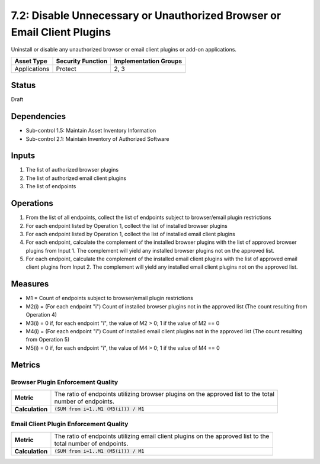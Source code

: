 7.2: Disable Unnecessary or Unauthorized Browser or Email Client Plugins
========================================================================
Uninstall or disable any unauthorized browser or email client plugins or add-on applications.

.. list-table::
	:header-rows: 1

	* - Asset Type
	  - Security Function
	  - Implementation Groups
	* - Applications
	  - Protect
	  - 2, 3

Status
------
Draft

Dependencies
------------
* Sub-control 1.5: Maintain Asset Inventory Information
* Sub-control 2.1: Maintain Inventory of Authorized Software

Inputs
------
#. The list of authorized browser plugins
#. The list of authorized email client plugins
#. The list of endpoints

Operations
----------
#. From the list of all endpoints, collect the list of endpoints subject to browser/email plugin restrictions
#. For each endpoint listed by Operation 1, collect the list of installed browser plugins
#. For each endpoint listed by Operation 1, collect the list of installed email client plugins
#. For each endpoint, calculate the complement of the installed browser plugins with the list of approved browser plugins from Input 1. The complement will yield any installed browser plugins not on the approved list.
#. For each endpoint, calculate the complement of the installed email client plugins with the list of approved email client plugins from Input 2. The complement will yield any installed email client plugins not on the approved list.

Measures
--------
* M1 = Count of endpoints subject to browser/email plugin restrictions
* M2(i) = (For each endpoint "i") Count of installed browser plugins not in the approved list (The count resulting from Operation 4)
* M3(i) = 0 if, for each endpoint "i", the value of M2 > 0; 1 if the value of M2 == 0
* M4(i) = (For each endpoint "i") Count of installed email client plugins not in the approved list (The count resulting from Operation 5)
* M5(i) = 0 if, for each endpoint "i", the value of M4 > 0; 1 if the value of M4 == 0

Metrics
-------

Browser Plugin Enforcement Quality
^^^^^^^^^^^^^^^^^^^^^^^^^^^^^^^^^^
.. list-table::

	* - **Metric**
	  - | The ratio of endpoints utilizing browser plugins on the approved list to the total
	    | number of endpoints.
	* - **Calculation**
	  - :code:`(SUM from i=1..M1 (M3(i))) / M1`

Email Client Plugin Enforcement Quality
^^^^^^^^^^^^^^^^^^^^^^^^^^^^^^^^^^^^^^^
.. list-table::

	* - **Metric**
	  - | The ratio of endpoints utilizing email client plugins on the approved list to the
	    | total number of endpoints.
	* - **Calculation**
	  - :code:`(SUM from i=1..M1 (M5(i))) / M1`

.. history
.. authors
.. license
